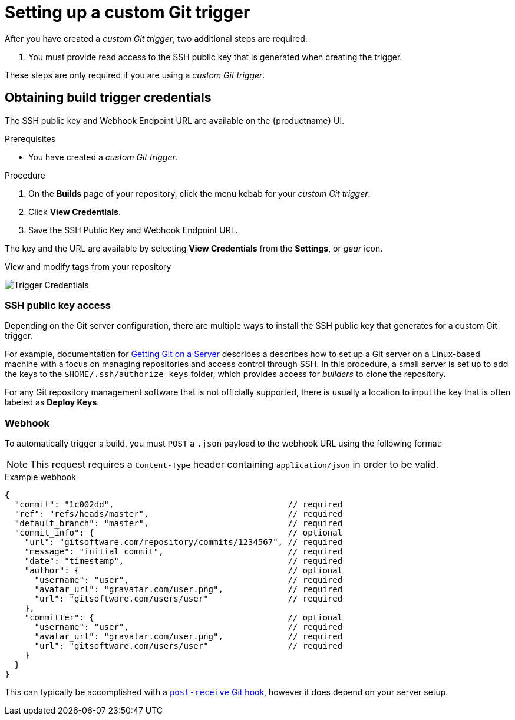 :_mod-docs-content-type: PROCEDURE

[id="setting-up-custom-git-trigger"]
= Setting up a custom Git trigger

After you have created a _custom Git trigger_, two additional steps are required:

. You must provide read access to the SSH public key that is generated when creating the trigger. 

ifeval::["{context}" == "quay-io"]
. You must setup a webhook that POSTs to the {quayio} endpoint to trigger the build. 
endif::[]
ifeval::["{context}" == "quay-builders-image-automation"]
. You must setup a webhook that POSTs to the {productname} endpoint to trigger the build. 
endif::[]

These steps are only required if you are using a _custom Git trigger_.

[id="obtaining-build-trigger-credentials"]
== Obtaining build trigger credentials

The SSH public key and Webhook Endpoint URL are available on the {productname} UI. 

.Prerequisites

* You have created a _custom Git trigger_. 

.Procedure

. On the *Builds* page of your repository, click the menu kebab for your _custom Git trigger_. 

. Click *View Credentials*. 

. Save the SSH Public Key and Webhook Endpoint URL. 

The key and the URL are available by selecting *View Credentials* from the *Settings*, or _gear_ icon.

.View and modify tags from your repository
image:view-credentials.png[Trigger Credentials]

[id="ssh-public-key-access"]
=== SSH public key access

Depending on the Git server configuration, there are multiple ways to install the SSH public key that 
ifeval::["{context}" == "quay-io"]
{quayio}
endif::[]
ifeval::["{context}" == "use-quay"]
{productname}
endif::[]
generates for a custom Git trigger.

For example, documentation for link:https://git-scm.com/book/en/v2/Git-on-the-Server-Getting-Git-on-a-Server[Getting Git on a Server] describes a describes how to set up a Git server on a Linux-based machine with a focus on managing repositories and access control through SSH. In this procedure, a small server is set up to add the keys to the `$HOME/.ssh/authorize_keys` folder, which provides access for _builders_ to clone the repository. 

For any Git repository management software that is not officially supported, there is usually a location to input the key that is often labeled as *Deploy Keys*. 

[id="webhook"]
=== Webhook
To automatically trigger a build, you must `POST` a `.json` payload to the webhook URL using the following format: 

[NOTE]
====
This request requires a `Content-Type` header containing
`application/json` in order to be valid.
====

.Example webhook
[source,terminal]
----
{
  "commit": "1c002dd",                                   // required
  "ref": "refs/heads/master",                            // required
  "default_branch": "master",                            // required
  "commit_info": {                                       // optional
    "url": "gitsoftware.com/repository/commits/1234567", // required
    "message": "initial commit",                         // required
    "date": "timestamp",                                 // required
    "author": {                                          // optional
      "username": "user",                                // required
      "avatar_url": "gravatar.com/user.png",             // required
      "url": "gitsoftware.com/users/user"                // required
    },
    "committer": {                                       // optional
      "username": "user",                                // required
      "avatar_url": "gravatar.com/user.png",             // required
      "url": "gitsoftware.com/users/user"                // required
    }
  }
}
----

This can typically be accomplished with a link:https://git-scm.com/docs/githooks#post-receive[`post-receive` Git hook], however it does depend on your server setup.